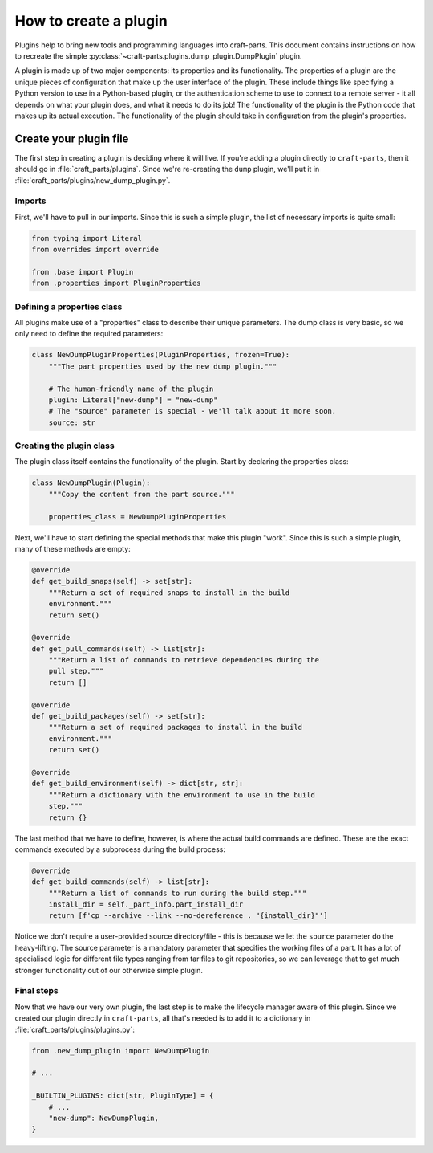 .. _how_to_create_plugin:

How to create a plugin
======================

Plugins help to bring new tools and programming languages into craft-parts.
This document contains instructions on how to recreate the simple
:py:class:`~craft-parts.plugins.dump_plugin.DumpPlugin` plugin.

A plugin is made up of two major components: its properties and its
functionality. The properties of a plugin are the unique pieces of
configuration that make up the user interface of the plugin. These include
things like specifying a Python version to use in a Python-based plugin, or
the authentication scheme to use to connect to a remote server - it all
depends on what your plugin does, and what it needs to do its job! The
functionality of the plugin is the Python code that makes up its actual
execution. The functionality of the plugin should take in configuration from
the plugin's properties.

Create your plugin file
-----------------------
The first step in creating a plugin is deciding where it will live. If you're
adding a plugin directly to ``craft-parts``, then it should go in
:file:`craft_parts/plugins`. Since we're re-creating the ``dump`` plugin,
we'll put it in :file:`craft_parts/plugins/new_dump_plugin.py`.

Imports
~~~~~~~
First, we'll have to pull in our imports. Since this is such a simple plugin,
the list of necessary imports is quite small:

.. code:: py

    from typing import Literal
    from overrides import override

    from .base import Plugin
    from .properties import PluginProperties

Defining a properties class
~~~~~~~~~~~~~~~~~~~~~~~~~~~
All plugins make use of a "properties" class to describe their unique parameters.
The dump class is very basic, so we only need to define the required parameters:

.. code:: py

    class NewDumpPluginProperties(PluginProperties, frozen=True):
        """The part properties used by the new dump plugin."""

        # The human-friendly name of the plugin
        plugin: Literal["new-dump"] = "new-dump"
        # The "source" parameter is special - we'll talk about it more soon.
        source: str

Creating the plugin class
~~~~~~~~~~~~~~~~~~~~~~~~~
The plugin class itself contains the functionality of the plugin. Start by
declaring the properties class:

.. code:: py

    class NewDumpPlugin(Plugin):
        """Copy the content from the part source."""
        
        properties_class = NewDumpPluginProperties
    
Next, we'll have to start defining the special methods that make this plugin
"work". Since this is such a simple plugin, many of these methods are empty:

.. code:: py

    @override
    def get_build_snaps(self) -> set[str]:
        """Return a set of required snaps to install in the build
        environment."""
        return set()

    @override
    def get_pull_commands(self) -> list[str]:
        """Return a list of commands to retrieve dependencies during the
        pull step."""
        return []

    @override
    def get_build_packages(self) -> set[str]:
        """Return a set of required packages to install in the build
        environment."""
        return set()

    @override
    def get_build_environment(self) -> dict[str, str]:
        """Return a dictionary with the environment to use in the build
        step."""
        return {}

The last method that we have to define, however, is where the actual build
commands are defined. These are the exact commands executed by a subprocess
during the build process:

.. code:: py

    @override
    def get_build_commands(self) -> list[str]:
        """Return a list of commands to run during the build step."""
        install_dir = self._part_info.part_install_dir
        return [f'cp --archive --link --no-dereference . "{install_dir}"']

Notice we don't require a user-provided source directory/file - this is because
we let the ``source`` parameter do the heavy-lifting. The source parameter is a
mandatory parameter that specifies the working files of a part. It has a lot of
specialised logic for different file types ranging from tar files to git
repositories, so we can leverage that to get much stronger functionality out of
our otherwise simple plugin.

Final steps
~~~~~~~~~~~
Now that we have our very own plugin, the last step is to make the lifecycle
manager aware of this plugin. Since we created our plugin directly in
``craft-parts``, all that's needed is to add it to a dictionary in
:file:`craft_parts/plugins/plugins.py`:

.. code:: py

    from .new_dump_plugin import NewDumpPlugin

    # ...

    _BUILTIN_PLUGINS: dict[str, PluginType] = {
        # ...
        "new-dump": NewDumpPlugin,
    }
